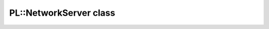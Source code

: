 PL::NetworkServer class
=======================

.. doxygenclass:: PL::NetworkServer
  :members:
  :protected-members: